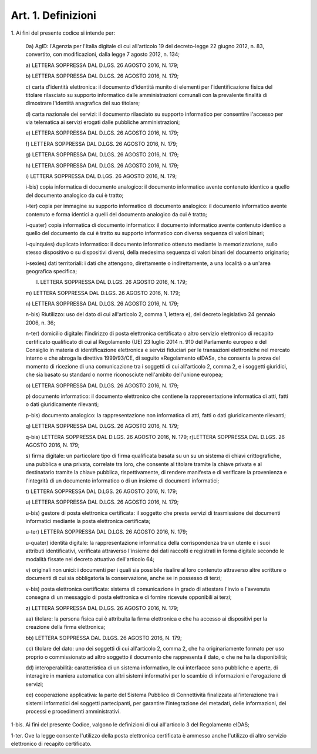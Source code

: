 
.. _art1:

Art. 1. Definizioni
^^^^^^^^^^^^^^^^^^^



1\. Ai fini del presente codice si intende per:

   0a) AgID: l'Agenzia per l'Italia digitale di cui all'articolo
   19 del decreto-legge 22 giugno 2012, n. 83, convertito, con
   modificazioni, dalla legge 7 agosto 2012, n. 134;

   a\) LETTERA SOPPRESSA DAL D.LGS. 26 AGOSTO 2016, N. 179;

   b\) LETTERA SOPPRESSA DAL D.LGS. 26 AGOSTO 2016, N. 179;

   c\) carta d'identità elettronica: il documento d'identità munito
   di elementi per l'identificazione fisica del titolare rilasciato su
   supporto informatico dalle amministrazioni comunali con la prevalente
   finalità di dimostrare l'identità anagrafica del suo titolare;

   d\) carta nazionale dei servizi: il documento rilasciato su
   supporto informatico per consentire l'accesso per via telematica ai
   servizi erogati dalle pubbliche amministrazioni;

   e\) LETTERA SOPPRESSA DAL D.LGS. 26 AGOSTO 2016, N. 179;

   f\) LETTERA SOPPRESSA DAL D.LGS. 26 AGOSTO 2016, N. 179;

   g\) LETTERA SOPPRESSA DAL D.LGS. 26 AGOSTO 2016, N. 179;

   h\) LETTERA SOPPRESSA DAL D.LGS. 26 AGOSTO 2016, N. 179;

   i\) LETTERA SOPPRESSA DAL D.LGS. 26 AGOSTO 2016, N. 179;

   i-bis\) copia informatica di documento analogico: il documento
   informatico avente contenuto identico a quello del documento
   analogico da cui è tratto;

   i-ter\) copia per immagine su supporto informatico di documento
   analogico: il documento informatico avente contenuto e forma identici
   a quelli del documento analogico da cui è tratto;

   i-quater\) copia informatica di documento informatico: il
   documento informatico avente contenuto identico a quello del
   documento da cui è tratto su supporto informatico con diversa
   sequenza di valori binari;

   i-quinquies\) duplicato informatico: il documento informatico
   ottenuto mediante la memorizzazione, sullo stesso dispositivo o su
   dispositivi diversi, della medesima sequenza di valori binari del
   documento originario;

   i-sexies\) dati territoriali: i dati che attengono, direttamente
   o indirettamente, a una località o a un'area geografica specifica;

   l) LETTERA SOPPRESSA DAL D.LGS. 26 AGOSTO 2016, N. 179;

   m\) LETTERA SOPPRESSA DAL D.LGS. 26 AGOSTO 2016, N. 179;

   n\) LETTERA SOPPRESSA DAL D.LGS. 26 AGOSTO 2016, N. 179;

   n-bis\) Riutilizzo: uso del dato di cui all'articolo 2, comma 1,
   lettera e), del decreto legislativo 24 gennaio 2006, n. 36;

   n-ter\) domicilio digitale: l'indirizzo di posta elettronica
   certificata o altro servizio elettronico di recapito certificato
   qualificato di cui al Regolamento (UE) 23 luglio 2014 n. 910 del
   Parlamento europeo e del Consiglio in materia di identificazione
   elettronica e servizi fiduciari per le transazioni elettroniche nel
   mercato interno e che abroga la direttiva 1999/93/CE, di seguito
   «Regolamento eIDAS», che consenta la prova del momento di ricezione
   di una comunicazione tra i soggetti di cui all'articolo 2, comma 2, e
   i soggetti giuridici, che sia basato su standard o norme riconosciute
   nell'ambito dell'unione europea;

   o\) LETTERA SOPPRESSA DAL D.LGS. 26 AGOSTO 2016, N. 179;

   p\) documento informatico: il documento elettronico che contiene
   la rappresentazione informatica di atti, fatti o dati giuridicamente
   rilevanti;

   p-bis\) documento analogico: la rappresentazione non informatica
   di atti, fatti o dati giuridicamente rilevanti;

   q\) LETTERA SOPPRESSA DAL D.LGS. 26 AGOSTO 2016, N. 179;

   q-bis\) LETTERA SOPPRESSA DAL D.LGS. 26 AGOSTO 2016, N. 179;
   r)LETTERA SOPPRESSA DAL D.LGS. 26 AGOSTO 2016, N. 179;

   s\) firma digitale: un particolare tipo di firma qualificata
   basata su un  su un sistema di chiavi crittografiche, una
   pubblica e una privata, correlate tra loro, che consente al titolare
   tramite la chiave privata e al destinatario tramite la chiave
   pubblica, rispettivamente, di rendere manifesta e di verificare la
   provenienza e l'integrità di un documento informatico o di un
   insieme di documenti informatici;

   t\) LETTERA SOPPRESSA DAL D.LGS. 26 AGOSTO 2016, N. 179;

   u\) LETTERA SOPPRESSA DAL D.LGS. 26 AGOSTO 2016, N. 179;

   u-bis\) gestore di posta elettronica certificata: il soggetto che
   presta servizi di trasmissione dei documenti informatici mediante la
   posta elettronica certificata;

   u-ter) LETTERA SOPPRESSA DAL D.LGS. 26 AGOSTO 2016, N. 179;

   u-quater\) identità digitale: la rappresentazione informatica
   della corrispondenza tra un utente e i suoi attributi identificativi,
   verificata attraverso l'insieme dei dati raccolti e registrati in
   forma digitale secondo le modalità fissate nel decreto attuativo
   dell'articolo 64;

   v\) originali non unici: i documenti per i quali sia possibile
   risalire al loro contenuto attraverso altre scritture o documenti di
   cui sia obbligatoria la conservazione, anche se in possesso di terzi;

   v-bis\) posta elettronica certificata: sistema di comunicazione in
   grado di attestare l'invio e l'avvenuta consegna di un messaggio di
   posta elettronica e di fornire ricevute opponibili ai terzi;

   z\) LETTERA SOPPRESSA DAL D.LGS. 26 AGOSTO 2016, N. 179;

   aa\) titolare: la persona fisica cui è attribuita la firma
   elettronica e che ha accesso ai dispositivi per la creazione della
   firma elettronica;

   bb\) LETTERA SOPPRESSA DAL D.LGS. 26 AGOSTO 2016, N. 179;

   cc\) titolare del dato: uno dei soggetti di cui all'articolo 2,
   comma 2, che ha originariamente formato per uso proprio o
   commissionato ad altro soggetto il documento che rappresenta il dato,
   o che ne ha la disponibilità;

   dd\) interoperabilità: caratteristica di un sistema informativo,
   le cui interfacce sono pubbliche e aperte, di interagire in maniera
   automatica con altri sistemi informativi per lo scambio di
   informazioni e l'erogazione di servizi;

   ee\) cooperazione applicativa: la parte del Sistema Pubblico di
   Connettività finalizzata all'interazione tra i sistemi informatici
   dei soggetti partecipanti, per garantire l'integrazione dei metadati,
   delle informazioni, dei processi e procedimenti amministrativi.

1-bis\. Ai fini del presente Codice, valgono le definizioni di cui
all'articolo 3 del Regolamento eIDAS;

1-ter\. Ove la legge consente l'utilizzo della posta elettronica
certificata è ammesso anche l'utilizzo di altro servizio elettronico
di recapito certificato.
